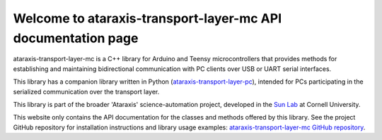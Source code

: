 Welcome to ataraxis-transport-layer-mc API documentation page
=============================================================

ataraxis-transport-layer-mc is a C++ library for Arduino and Teensy microcontrollers that provides methods for
establishing and maintaining bidirectional communication with PC clients over USB or UART serial interfaces.

This library has a companion library written in Python
(`ataraxis-transport-layer-pc <https://github.com/Sun-Lab-NBB/ataraxis-transport-layer-pc>`_), intended for
PCs participating in the serialized communication over the transport layer.

This library is part of the broader 'Ataraxis' science-automation project, developed in the
`Sun Lab <https://neuroai.github.io/sunlab/>`_ at Cornell University.

This website only contains the API documentation for the classes and methods offered by this library. See the project
GitHub repository for installation instructions and library usage examples:
`ataraxis-transport-layer-mc GitHub repository <https://github.com/Sun-Lab-NBB/ataraxis-transport-layer-mc>`_.

.. _`ataraxis-transport-layer-pc`: https://github.com/Sun-Lab-NBB/ataraxis-transport-layer-pc
.. _`ataraxis-transport-layer-mc GitHub repository`: https://github.com/Sun-Lab-NBB/ataraxis-transport-layer-mc
.. _`Sun Lab`: https://neuroai.github.io/sunlab/
